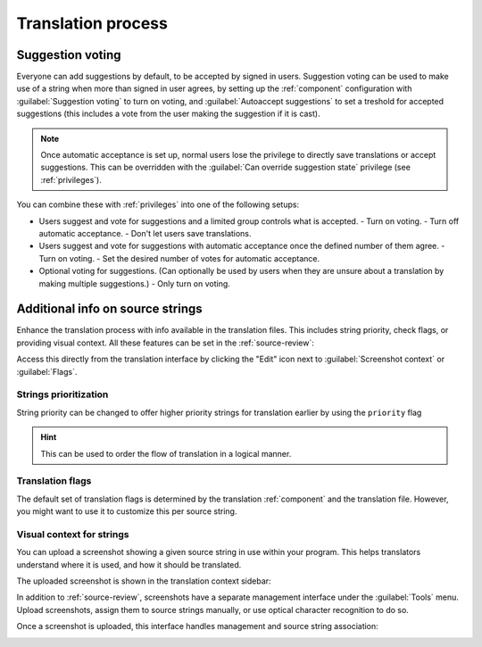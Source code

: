 Translation process
===================

.. _voting:

Suggestion voting
-----------------

Everyone can add suggestions by default, to be accepted by signed in users.
Suggestion voting can be used to make use of a string when more than signed in
user agrees, by setting up the :ref:`component` configuration with
:guilabel:`Suggestion voting` to turn on voting, and :guilabel:`Autoaccept suggestions`
to set a treshold for accepted suggestions (this includes a vote from the user
making the suggestion if it is cast).

.. note::

    Once automatic acceptance is set up, normal users lose the privilege to
    directly save translations or accept suggestions. This can be overridden
    with the :guilabel:`Can override suggestion state` privilege
    (see :ref:`privileges`).

You can combine these with :ref:`privileges` into one of the following setups:

* Users suggest and vote for suggestions and a limited group controls what is
  accepted.
  - Turn on voting.
  - Turn off automatic acceptance.
  - Don't let users save translations.
* Users suggest and vote for suggestions with automatic acceptance
  once the defined number of them agree.
  - Turn on voting.
  - Set the desired number of votes for automatic acceptance.
* Optional voting for suggestions. (Can optionally be used by users when they are unsure about
  a translation by making multiple suggestions.)
  - Only turn on voting.

.. _additional:

Additional info on source strings
---------------------------------

Enhance the translation process with info available in the translation files.
This includes string priority, check flags, or providing visual context.
All these features can be set in the
:ref:`source-review`:

.. image:: /images/source-review-edit.png

Access this directly from the translation interface by clicking the
"Edit" icon next to :guilabel:`Screenshot context` or :guilabel:`Flags`.

.. image:: /images/source-information.png

Strings prioritization
++++++++++++++++++++++

.. versionadded:: 2.0

String priority can be changed to offer higher priority strings for translation earlier by
using the ``priority`` flag

.. hint::

    This can be used to order the flow of translation in a logical manner.

.. seealso:: :ref:`checks`

Translation flags
+++++++++++++++++

.. versionadded:: 2.4

.. versionchanged:: 3.3

      Previously called :guilabel:`Quality checks flags`, it no
      longer configures only checks.

The default set of translation flags is determined by the translation
:ref:`component` and the translation file. However, you might want to use it
to customize this per source string.

.. seealso:: :ref:`checks`

.. _screenshots:

Visual context for strings
++++++++++++++++++++++++++

.. versionadded:: 2.9

You can upload a screenshot showing a given source string in use within your
program. This helps translators understand where it is used, and how it should
be translated.

The uploaded screenshot is shown in the translation context sidebar:

.. image:: /images/screenshot-context.png

In addition to :ref:`source-review`, screenshots have a separate management
interface under the :guilabel:`Tools` menu.
Upload screenshots, assign them to source strings manually, or use
optical character recognition to do so.

Once a screenshot is uploaded, this interface handles
management and source string association:

.. image:: /images/screenshot-ocr.png
